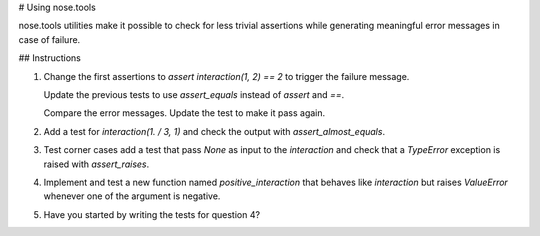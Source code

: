 # Using nose.tools

nose.tools utilities make it possible to check for less trivial assertions
while generating meaningful error messages in case of failure.


## Instructions

1. Change the first assertions to `assert interaction(1, 2) == 2` to trigger
   the failure message.

   Update the previous tests to use `assert_equals` instead of `assert`
   and `==`.

   Compare the error messages. Update the test to make it pass again.

2. Add a test for `interaction(1. / 3, 1)` and check the output with
   `assert_almost_equals`.

3. Test corner cases add a test that pass `None` as input to the `interaction`
   and check that a `TypeError` exception is raised with `assert_raises`.

4. Implement and test a new function named `positive_interaction` that behaves
   like `interaction` but raises `ValueError` whenever one of the argument is
   negative.

5. Have you started by writing the tests for question 4?
